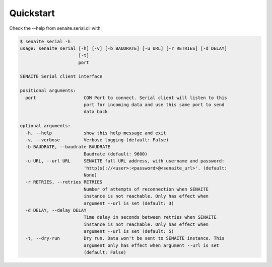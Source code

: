 Quickstart
==========

Check the --help from senaite.serial.cli with:

.. code-block:: shell

    $ senaite_serial -h
    usage: senaite_serial [-h] [-v] [-b BAUDRATE] [-u URL] [-r RETRIES] [-d DELAY]
                          [-t]
                          port

    SENAITE Serial client interface

    positional arguments:
      port                  COM Port to connect. Serial client will listen to this
                            port for incoming data and use this same port to send
                            data back

    optional arguments:
      -h, --help            show this help message and exit
      -v, --verbose         Verbose logging (default: False)
      -b BAUDRATE, --baudrate BAUDRATE
                            Baudrate (default: 9600)
      -u URL, --url URL     SENAITE full URL address, with username and password:
                            'http(s)://<user>:<password>@<senaite_url>'. (default:
                            None)
      -r RETRIES, --retries RETRIES
                            Number of attempts of reconnection when SENAITE
                            instance is not reachable. Only has effect when
                            argument --url is set (default: 3)
      -d DELAY, --delay DELAY
                            Time delay in seconds between retries when SENAITE
                            instance is not reachable. Only has effect when
                            argument --url is set (default: 5)
      -t, --dry-run         Dry run. Data won't be sent to SENAITE instance. This
                            argument only has effect when argument --url is set
                            (default: False)